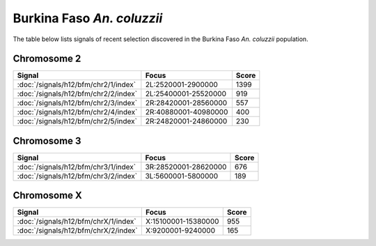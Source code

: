 Burkina Faso *An. coluzzii*
======================

The table below lists signals of recent selection discovered in the
Burkina Faso *An. coluzzii* population.

Chromosome 2
------------

.. cssclass:: table-hover
.. csv-table::
    :widths: auto
    :header: Signal,Focus,Score

    :doc:`/signals/h12/bfm/chr2/1/index`,"2L:2520001-2900000",1399
    :doc:`/signals/h12/bfm/chr2/2/index`,"2L:25400001-25520000",919
    :doc:`/signals/h12/bfm/chr2/3/index`,"2R:28420001-28560000",557
    :doc:`/signals/h12/bfm/chr2/4/index`,"2R:40880001-40980000",400
    :doc:`/signals/h12/bfm/chr2/5/index`,"2R:24820001-24860000",230
    

Chromosome 3
------------

.. cssclass:: table-hover
.. csv-table::
    :widths: auto
    :header: Signal,Focus,Score

    :doc:`/signals/h12/bfm/chr3/1/index`,"3R:28520001-28620000",676
    :doc:`/signals/h12/bfm/chr3/2/index`,"3L:5600001-5800000",189
    

Chromosome X
------------

.. cssclass:: table-hover
.. csv-table::
    :widths: auto
    :header: Signal,Focus,Score

    :doc:`/signals/h12/bfm/chrX/1/index`,"X:15100001-15380000",955
    :doc:`/signals/h12/bfm/chrX/2/index`,"X:9200001-9240000",165
    

